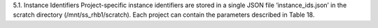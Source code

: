 5.1.	Instance Identifiers
Project-specific instance identifiers are stored in a single JSON file ‘instance_ids.json’ in the scratch directory (/mnt/ss_rhb1/scratch). Each project can contain the parameters described in Table 18.
